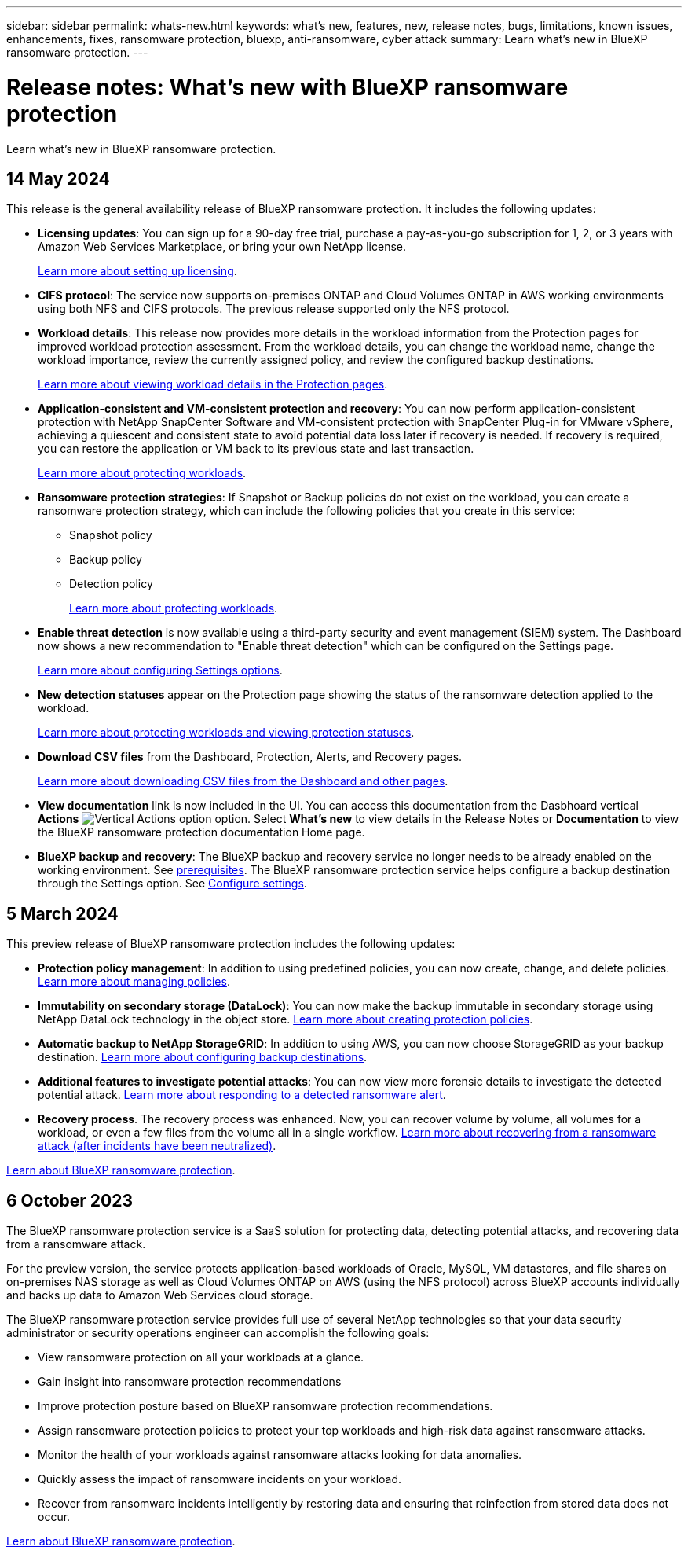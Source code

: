 ---
sidebar: sidebar
permalink: whats-new.html
keywords: what's new, features, new, release notes, bugs, limitations, known issues, enhancements, fixes, ransomware protection, bluexp, anti-ransomware, cyber attack
summary: Learn what's new in BlueXP ransomware protection.
---

= Release notes: What's new with BlueXP ransomware protection
:hardbreaks:
:nofooter:
:icons: font
:linkattrs:
:imagesdir: ./media/

[.lead]
Learn what's new in BlueXP ransomware protection.

// tag::whats-new[]

== 14 May 2024

This release is the general availability release of BlueXP ransomware protection. It includes the following updates: 

* *Licensing updates*: You can sign up for a 90-day free trial, purchase a pay-as-you-go subscription for 1, 2, or 3 years with Amazon Web Services Marketplace, or bring your own NetApp license.  

+
https://docs.netapp.com/us-en/bluexp-ransomware-protection/rp-start-licenses.html[Learn more about setting up licensing].

* *CIFS protocol*: The service now supports on-premises ONTAP and Cloud Volumes ONTAP in AWS working environments using both NFS and CIFS protocols. The previous release supported only the NFS protocol. 

* *Workload details*: This release now provides more details in the workload information from the Protection pages for improved workload protection assessment. From the workload details, you can change the workload name, change the workload importance, review the currently assigned policy, and review the configured backup destinations.  
+
https://docs.netapp.com/us-en/bluexp-ransomware-protection/rp-use-protect.html[Learn more about viewing workload details in the Protection pages]. 

* *Application-consistent and VM-consistent protection and recovery*: You can now perform application-consistent protection with NetApp SnapCenter Software and VM-consistent protection with SnapCenter Plug-in for VMware vSphere, achieving a quiescent and consistent state to avoid potential data loss later if recovery is needed. If recovery is required, you can restore the application or VM back to its previous state and last transaction. 
+
https://docs.netapp.com/us-en/bluexp-ransomware-protection/rp-use-protect.html[Learn more about protecting workloads].

* *Ransomware protection strategies*: If Snapshot or Backup policies do not exist on the workload, you can create a ransomware protection strategy, which can include the following policies that you create in this service:  

** Snapshot policy
** Backup policy 
** Detection policy 
+
https://docs.netapp.com/us-en/bluexp-ransomware-protection/rp-use-protect.html[Learn more about protecting workloads].

* *Enable threat detection* is now available using a third-party security and event management (SIEM) system. The Dashboard now shows a new recommendation to "Enable threat detection" which can be configured on the Settings page. 
//* *Enable threat detection* using third-party security and event management (SIEM) or extended detection and response (XDR) server. The Dashboard now shows a new recommendation to "Enable threat detection" which can be configured on the Settings page. 
+
https://docs.netapp.com/us-en/bluexp-ransomware-protection/rp-use-settings.html[Learn more about configuring Settings options].  

* *New detection statuses* appear on the Protection page showing the status of the ransomware detection applied to the workload. 
+
https://docs.netapp.com/us-en/bluexp-ransomware-protection/rp-use-protect.html[Learn more about protecting workloads and viewing protection statuses].

* *Download CSV files* from the Dashboard, Protection, Alerts, and Recovery pages. 
+
https://docs.netapp.com/us-en/bluexp-ransomware-protection/rp-use-reports.html[Learn more about downloading CSV files from the Dashboard and other pages].

* *View documentation* link is now included in the UI. You can access this documentation from the Dasbhoard vertical *Actions* image:button-actions-vertical.png[Vertical Actions option] option. Select *What's new* to view details in the Release Notes or *Documentation* to view the BlueXP ransomware protection documentation Home page. 

* *BlueXP backup and recovery*: The BlueXP backup and recovery service no longer needs to be already enabled on the working environment. See link:rp-start-prerequisites.html[prerequisites]. The BlueXP ransomware protection service helps configure a backup destination through the Settings option. See link:rp-use-settings.html[Configure settings].

//* *Download a list of impacted files* before restoring an application workload at the file level. You can now access the Alerts page to download a list of impacted files and then use the Recovery page to upload the list and choose which files to restore. 
//+
//link:rp-use-recover.html[Learn more about downloading impacted files before restoring an application].

//* *Snapshot copy locking on primary storage*: Enable this to lock the Snapshot copies on primary storage so that they cannot be modified or deleted for a certain period of time even if a ransomware attack manages its way to the backup storage destination. 
//+
//link:rp-use-protect.html[Learn more about protecting workloads].
//https://docs.netapp.com/us-en/bluexp-ransomware-protection/rp-use-protect.html[Learn more about protecting workloads].

//* *Settings option*: You can now set up backup destinations in BlueXP ransomware protection Settings. link:rp-use-settings.html[Learn more about configuring Settings options]. 

== 5 March 2024
This preview release of BlueXP ransomware protection includes the following updates: 


* *Protection policy management*: In addition to using predefined policies, you can now create, change, and delete policies. https://docs.netapp.com/us-en/bluexp-ransomware-protection/rp-use-protect.html[Learn more about managing policies].

* *Immutability on secondary storage (DataLock)*: You can now make the backup immutable in secondary storage using NetApp DataLock technology in the object store. https://docs.netapp.com/us-en/bluexp-ransomware-protection/rp-use-protect.html[Learn more about creating protection policies]. 


* *Automatic backup to NetApp StorageGRID*: In addition to using AWS, you can now choose StorageGRID as your backup destination. https://docs.netapp.com/us-en/bluexp-ransomware-protection/rp-use-settings.html[Learn more about configuring backup destinations].
* *Additional features to investigate potential attacks*: You can now view more forensic details to investigate the detected potential attack. https://docs.netapp.com/us-en/bluexp-ransomware-protection/rp-use-alert.html[Learn more about responding to a detected ransomware alert]. 
* *Recovery process*. The recovery process was enhanced. Now, you can recover volume by volume, all volumes for a workload, or even a few files from the volume all in a single workflow. https://docs.netapp.com/us-en/bluexp-ransomware-protection/rp-use-recover.html[Learn more about recovering from a ransomware attack (after incidents have been neutralized)]. 

https://docs.netapp.com/us-en/bluexp-ransomware-protection/concept-ransomware-protection.html[Learn about BlueXP ransomware protection].

== 6 October 2023 

The BlueXP ransomware protection service is a SaaS solution for protecting data, detecting potential attacks, and recovering data from a ransomware attack. 

For the preview version, the service protects application-based workloads of Oracle, MySQL, VM datastores, and file shares on on-premises NAS storage as well as Cloud Volumes ONTAP on AWS (using the NFS protocol) across BlueXP accounts individually and backs up data to Amazon Web Services cloud storage. 

The BlueXP ransomware protection service provides full use of several NetApp technologies so that your data security administrator or security operations engineer can accomplish the following goals:

* View ransomware protection on all your workloads at a glance.
* Gain insight into ransomware protection recommendations
* Improve protection posture based on BlueXP ransomware protection recommendations.
* Assign ransomware protection policies to protect your top workloads and high-risk data against ransomware attacks.
* Monitor the health of your workloads against ransomware attacks looking for data anomalies.
* Quickly assess the impact of ransomware incidents on your workload. 
* Recover from ransomware incidents intelligently by restoring data and ensuring that reinfection from stored data does not occur. 

https://docs.netapp.com/us-en/bluexp-ransomware-protection/concept-ransomware-protection.html[Learn about BlueXP ransomware protection].

// end::whats-new[] 

